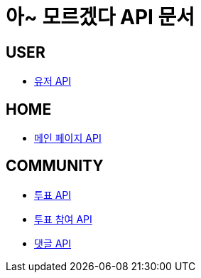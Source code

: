 = 아~ 모르겠다 API 문서

== *USER*
- link:/docs/user.html[유저 API]

== *HOME*
- link:/docs/home.html[메인 페이지 API]

== *COMMUNITY*
- link:/docs/vote.html[투표 API]
- link:/docs/ballot.html[투표 참여 API]
- link:/docs/comment.html[댓글 API]

